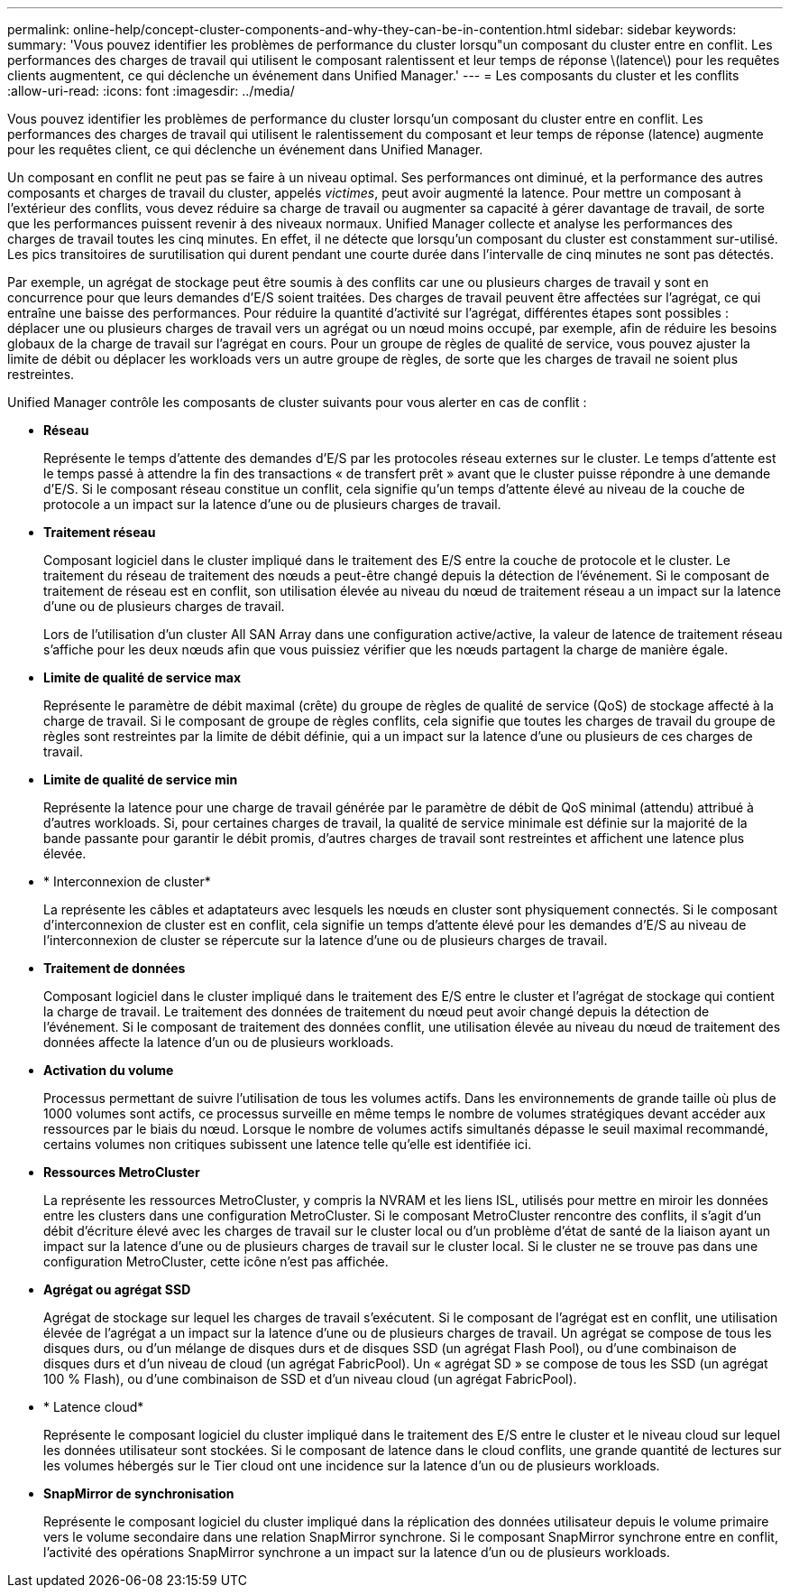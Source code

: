 ---
permalink: online-help/concept-cluster-components-and-why-they-can-be-in-contention.html 
sidebar: sidebar 
keywords:  
summary: 'Vous pouvez identifier les problèmes de performance du cluster lorsqu"un composant du cluster entre en conflit. Les performances des charges de travail qui utilisent le composant ralentissent et leur temps de réponse \(latence\) pour les requêtes clients augmentent, ce qui déclenche un événement dans Unified Manager.' 
---
= Les composants du cluster et les conflits
:allow-uri-read: 
:icons: font
:imagesdir: ../media/


[role="lead"]
Vous pouvez identifier les problèmes de performance du cluster lorsqu'un composant du cluster entre en conflit. Les performances des charges de travail qui utilisent le ralentissement du composant et leur temps de réponse (latence) augmente pour les requêtes client, ce qui déclenche un événement dans Unified Manager.

Un composant en conflit ne peut pas se faire à un niveau optimal. Ses performances ont diminué, et la performance des autres composants et charges de travail du cluster, appelés _victimes_, peut avoir augmenté la latence. Pour mettre un composant à l'extérieur des conflits, vous devez réduire sa charge de travail ou augmenter sa capacité à gérer davantage de travail, de sorte que les performances puissent revenir à des niveaux normaux. Unified Manager collecte et analyse les performances des charges de travail toutes les cinq minutes. En effet, il ne détecte que lorsqu'un composant du cluster est constamment sur-utilisé. Les pics transitoires de surutilisation qui durent pendant une courte durée dans l'intervalle de cinq minutes ne sont pas détectés.

Par exemple, un agrégat de stockage peut être soumis à des conflits car une ou plusieurs charges de travail y sont en concurrence pour que leurs demandes d'E/S soient traitées. Des charges de travail peuvent être affectées sur l'agrégat, ce qui entraîne une baisse des performances. Pour réduire la quantité d'activité sur l'agrégat, différentes étapes sont possibles : déplacer une ou plusieurs charges de travail vers un agrégat ou un nœud moins occupé, par exemple, afin de réduire les besoins globaux de la charge de travail sur l'agrégat en cours. Pour un groupe de règles de qualité de service, vous pouvez ajuster la limite de débit ou déplacer les workloads vers un autre groupe de règles, de sorte que les charges de travail ne soient plus restreintes.

Unified Manager contrôle les composants de cluster suivants pour vous alerter en cas de conflit :

* *Réseau*
+
Représente le temps d'attente des demandes d'E/S par les protocoles réseau externes sur le cluster. Le temps d'attente est le temps passé à attendre la fin des transactions « de transfert prêt » avant que le cluster puisse répondre à une demande d'E/S. Si le composant réseau constitue un conflit, cela signifie qu'un temps d'attente élevé au niveau de la couche de protocole a un impact sur la latence d'une ou de plusieurs charges de travail.

* *Traitement réseau*
+
Composant logiciel dans le cluster impliqué dans le traitement des E/S entre la couche de protocole et le cluster. Le traitement du réseau de traitement des nœuds a peut-être changé depuis la détection de l'événement. Si le composant de traitement de réseau est en conflit, son utilisation élevée au niveau du nœud de traitement réseau a un impact sur la latence d'une ou de plusieurs charges de travail.

+
Lors de l'utilisation d'un cluster All SAN Array dans une configuration active/active, la valeur de latence de traitement réseau s'affiche pour les deux nœuds afin que vous puissiez vérifier que les nœuds partagent la charge de manière égale.

* *Limite de qualité de service max*
+
Représente le paramètre de débit maximal (crête) du groupe de règles de qualité de service (QoS) de stockage affecté à la charge de travail. Si le composant de groupe de règles conflits, cela signifie que toutes les charges de travail du groupe de règles sont restreintes par la limite de débit définie, qui a un impact sur la latence d'une ou plusieurs de ces charges de travail.

* *Limite de qualité de service min*
+
Représente la latence pour une charge de travail générée par le paramètre de débit de QoS minimal (attendu) attribué à d'autres workloads. Si, pour certaines charges de travail, la qualité de service minimale est définie sur la majorité de la bande passante pour garantir le débit promis, d'autres charges de travail sont restreintes et affichent une latence plus élevée.

* * Interconnexion de cluster*
+
La représente les câbles et adaptateurs avec lesquels les nœuds en cluster sont physiquement connectés. Si le composant d'interconnexion de cluster est en conflit, cela signifie un temps d'attente élevé pour les demandes d'E/S au niveau de l'interconnexion de cluster se répercute sur la latence d'une ou de plusieurs charges de travail.

* *Traitement de données*
+
Composant logiciel dans le cluster impliqué dans le traitement des E/S entre le cluster et l'agrégat de stockage qui contient la charge de travail. Le traitement des données de traitement du nœud peut avoir changé depuis la détection de l'événement. Si le composant de traitement des données conflit, une utilisation élevée au niveau du nœud de traitement des données affecte la latence d'un ou de plusieurs workloads.

* *Activation du volume*
+
Processus permettant de suivre l'utilisation de tous les volumes actifs. Dans les environnements de grande taille où plus de 1000 volumes sont actifs, ce processus surveille en même temps le nombre de volumes stratégiques devant accéder aux ressources par le biais du nœud. Lorsque le nombre de volumes actifs simultanés dépasse le seuil maximal recommandé, certains volumes non critiques subissent une latence telle qu'elle est identifiée ici.

* *Ressources MetroCluster*
+
La représente les ressources MetroCluster, y compris la NVRAM et les liens ISL, utilisés pour mettre en miroir les données entre les clusters dans une configuration MetroCluster. Si le composant MetroCluster rencontre des conflits, il s'agit d'un débit d'écriture élevé avec les charges de travail sur le cluster local ou d'un problème d'état de santé de la liaison ayant un impact sur la latence d'une ou de plusieurs charges de travail sur le cluster local. Si le cluster ne se trouve pas dans une configuration MetroCluster, cette icône n'est pas affichée.

* *Agrégat ou agrégat SSD*
+
Agrégat de stockage sur lequel les charges de travail s'exécutent. Si le composant de l'agrégat est en conflit, une utilisation élevée de l'agrégat a un impact sur la latence d'une ou de plusieurs charges de travail. Un agrégat se compose de tous les disques durs, ou d'un mélange de disques durs et de disques SSD (un agrégat Flash Pool), ou d'une combinaison de disques durs et d'un niveau de cloud (un agrégat FabricPool). Un « agrégat SD » se compose de tous les SSD (un agrégat 100 % Flash), ou d'une combinaison de SSD et d'un niveau cloud (un agrégat FabricPool).

* * Latence cloud*
+
Représente le composant logiciel du cluster impliqué dans le traitement des E/S entre le cluster et le niveau cloud sur lequel les données utilisateur sont stockées. Si le composant de latence dans le cloud conflits, une grande quantité de lectures sur les volumes hébergés sur le Tier cloud ont une incidence sur la latence d'un ou de plusieurs workloads.

* *SnapMirror de synchronisation*
+
Représente le composant logiciel du cluster impliqué dans la réplication des données utilisateur depuis le volume primaire vers le volume secondaire dans une relation SnapMirror synchrone. Si le composant SnapMirror synchrone entre en conflit, l'activité des opérations SnapMirror synchrone a un impact sur la latence d'un ou de plusieurs workloads.


